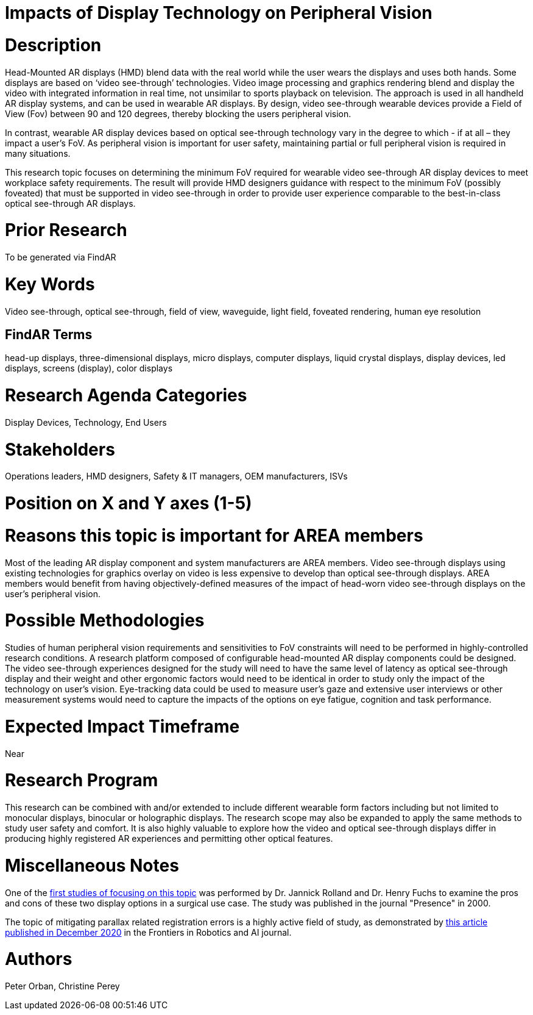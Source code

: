 # [[ra-Ddisplaytechnology5-videovsopticalsee-through]]

# Impacts of Display Technology on Peripheral Vision

# Description
Head-Mounted AR displays (HMD) blend data with the real world while the user wears the displays and uses both hands. Some displays are based on ‘video see-through’ technologies. Video image processing and graphics rendering blend and display the video with integrated information in real time, not unsimilar to sports playback on television. The approach is used in all handheld AR display systems, and can be used in wearable AR displays. By design, video see-through wearable devices provide a Field of View (Fov) between 90 and 120 degrees, thereby blocking the users peripheral vision.

In contrast, wearable AR display devices based on optical see-through technology vary in the degree to which - if at all – they impact a user's FoV. As peripheral vision is important for user safety, maintaining partial or full peripheral vision is required in many situations.

This research topic focuses on determining the minimum FoV required for wearable video see-through AR display devices to meet workplace safety requirements. The result will provide HMD designers guidance with respect to the minimum FoV (possibly foveated) that must be supported in video see-through in order to provide user experience comparable to the best-in-class optical see-through AR displays.

# Prior Research
To be generated via FindAR

# Key Words
Video see-through, optical see-through, field of view, waveguide, light field, foveated rendering, human eye resolution

## FindAR Terms
head-up displays, three-dimensional displays, micro displays, computer displays, liquid crystal displays, display devices, led displays, screens (display), color displays

# Research Agenda Categories
Display Devices, Technology, End Users

# Stakeholders
Operations leaders, HMD designers, Safety & IT managers, OEM manufacturers, ISVs

# Position on X and Y axes (1-5)

# Reasons this topic is important for AREA members
Most of the leading AR display component and system manufacturers are AREA members. Video see-through displays using existing technologies for graphics overlay on video is less expensive to develop than optical see-through displays. AREA members would benefit from having objectively-defined measures of the impact of head-worn video see-through displays on the user's peripheral vision.

# Possible Methodologies
Studies of human peripheral vision requirements and sensitivities to FoV constraints will need to be performed in highly-controlled research conditions. A research platform composed of configurable head-mounted AR display components could be designed. The video see-through experiences designed for the study will need to have the same level of latency as optical see-through display and their weight and other ergonomic factors would need to be identical in order to study only the impact of the technology on user's vision. Eye-tracking data could be used to measure user's gaze and extensive user interviews or other measurement systems would need to capture the impacts of the options on eye fatigue, cognition and task performance.

# Expected Impact Timeframe
Near

# Research Program
This research can be combined with and/or extended to include different wearable form factors including but not limited to monocular displays, binocular or holographic displays. The research scope may also be expanded to apply the same methods to study user safety and comfort. It is also highly valuable to explore how the video and optical see-through displays differ in producing highly registered AR experiences and permitting other optical features.

# Miscellaneous Notes
One of the https://www.researchgate.net/profile/Jannick-Rolland/publication/220089776_Optical_Versus_Video_See-Through_Head-Mounted_Displays_in_Medical_Visualization/links/0fcfd50f59745391b5000000/Optical-Versus-Video-See-Through-Head-Mounted-Displays-in-Medical-Visualization.pdf[first studies of focusing on this topic] was performed by Dr. Jannick Rolland and Dr. Henry Fuchs to examine the pros and cons of these two display options in a surgical use case. The study was published in the journal "Presence" in 2000.

The topic of mitigating parallax related registration errors is a highly active field of study, as demonstrated by
https://www.frontiersin.org/articles/10.3389/frobt.2020.572001/full[this article published in December 2020] in the Frontiers in Robotics and AI journal.

# Authors
Peter Orban, Christine Perey
